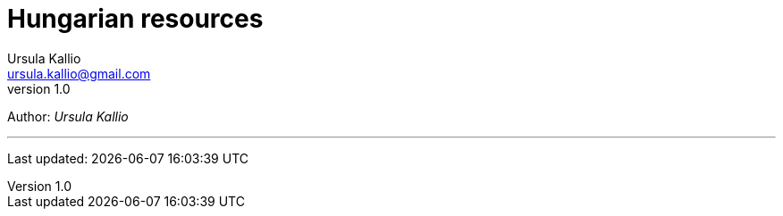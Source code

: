 = Hungarian resources
Ursula Kallio <ursula.kallio@gmail.com>
v1.0
Author: _{author}_



'''
Last updated: {docdatetime}
